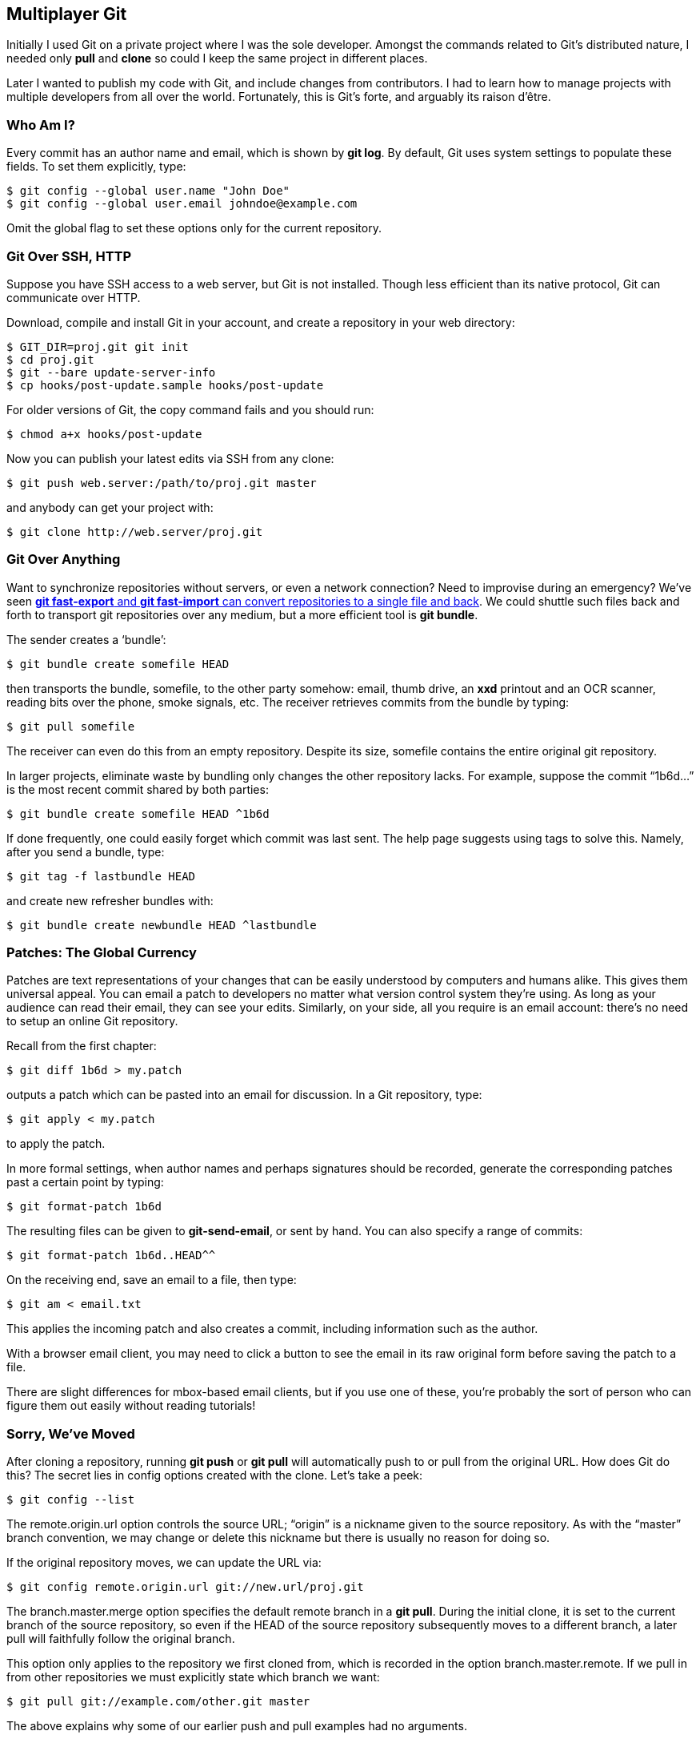 == Multiplayer Git ==

Initially I used Git on a private project where I was the sole developer.
Amongst the commands related to Git’s distributed nature, I needed only *pull*
and *clone* so could I keep the same project in different places.

Later I wanted to publish my code with Git, and include changes from
contributors. I had to learn how to manage projects with multiple developers
from all over the world. Fortunately, this is Git’s forte, and arguably its
raison d’être.

=== Who Am I? ===

Every commit has an author name and email, which is shown by *git log*.
By default, Git uses system settings to populate these fields.
To set them explicitly, type:

  $ git config --global user.name "John Doe"
  $ git config --global user.email johndoe@example.com

Omit the global flag to set these options only for the current repository.

=== Git Over SSH, HTTP ===

Suppose you have SSH access to a web server, but Git is not installed. Though
less efficient than its native protocol, Git can communicate over HTTP.

Download, compile and install Git in your account, and create a repository in
your web directory:

 $ GIT_DIR=proj.git git init
 $ cd proj.git
 $ git --bare update-server-info
 $ cp hooks/post-update.sample hooks/post-update

For older versions of Git, the copy command fails and you should run:

 $ chmod a+x hooks/post-update

Now you can publish your latest edits via SSH from any clone:

 $ git push web.server:/path/to/proj.git master

and anybody can get your project with:

 $ git clone http://web.server/proj.git

=== Git Over Anything ===

Want to synchronize repositories without servers, or even a network connection?
Need to improvise during an emergency? We’ve seen <<makinghistory, *git
fast-export* and *git fast-import* can convert repositories to a single file
and back>>. We could shuttle such files back and forth to transport git
repositories over any medium, but a more efficient tool is *git bundle*.

The sender creates a ‘bundle’:

 $ git bundle create somefile HEAD

then transports the bundle, +somefile+, to the other party somehow: email,
thumb drive, an *xxd* printout and an OCR scanner, reading bits over the phone,
smoke signals, etc. The receiver retrieves commits from the bundle by typing:

 $ git pull somefile

The receiver can even do this from an empty repository. Despite its
size, +somefile+ contains the entire original git repository.

In larger projects, eliminate waste by bundling only changes the other
repository lacks. For example, suppose the commit “1b6d...” is the most
recent commit shared by both parties:

 $ git bundle create somefile HEAD ^1b6d

If done frequently, one could easily forget which commit was last sent. The
help page suggests using tags to solve this. Namely, after you send a bundle,
type:

 $ git tag -f lastbundle HEAD

and create new refresher bundles with:

 $ git bundle create newbundle HEAD ^lastbundle

=== Patches: The Global Currency ===

Patches are text representations of your changes that can be easily understood
by computers and humans alike. This gives them universal appeal. You can email a
patch to developers no matter what version control system they’re using. As long
as your audience can read their email, they can see your edits. Similarly, on
your side, all you require is an email account: there’s no need to setup an online Git repository.

Recall from the first chapter:

 $ git diff 1b6d > my.patch

outputs a patch which can be pasted into an email for discussion. In a Git
repository, type:

 $ git apply < my.patch

to apply the patch.

In more formal settings, when author names and perhaps signatures should be
recorded, generate the corresponding patches past a certain point by typing:

 $ git format-patch 1b6d

The resulting files can be given to *git-send-email*, or sent by hand. You can also specify a range of commits:

 $ git format-patch 1b6d..HEAD^^

On the receiving end, save an email to a file, then type:

 $ git am < email.txt

This applies the incoming patch and also creates a commit, including information such as the author.

With a browser email client, you may need to click a button to see the email in its raw original form before saving the patch to a file.

There are slight differences for mbox-based email clients, but if you use one
of these, you’re probably the sort of person who can figure them out easily
without reading tutorials!

=== Sorry, We’ve Moved ===

After cloning a repository, running *git push* or *git pull* will automatically
push to or pull from the original URL. How does Git do this? The secret lies in
config options created with the clone. Let’s take a peek:

 $ git config --list

The +remote.origin.url+ option controls the source URL; “origin” is a nickname
given to the source repository. As with the “master” branch convention, we may
change or delete this nickname but there is usually no reason for doing so.

If the original repository moves, we can update the URL via:

 $ git config remote.origin.url git://new.url/proj.git

The +branch.master.merge+ option specifies the default remote branch in
a *git pull*. During the initial clone, it is set to the current branch of the
source repository, so even if the HEAD of the source repository subsequently
moves to a different branch, a later pull will faithfully follow the
original branch.

This option only applies to the repository we first cloned from, which is
recorded in the option +branch.master.remote+. If we pull in from other
repositories we must explicitly state which branch we want:

 $ git pull git://example.com/other.git master

The above explains why some of our earlier push and pull examples had no
arguments.

=== Remote Branches ===

When you clone a repository, you also clone all its branches. You may not have
noticed this because Git hides them away: you must ask for them specifically.
This prevents branches in the remote repository from interfering with
your branches, and also makes Git easier for beginners.

List the remote branches with:

 $ git branch -r

You should see something like:

 origin/HEAD
 origin/master
 origin/experimental

These represent branches and the HEAD of the remote repository, and can be used
in regular Git commands. For example, suppose you have made many commits, and
wish to compare against the last fetched version. You could search through the
logs for the appropriate SHA1 hash, but it’s much easier to type:

 $ git diff origin/HEAD

Or you can see what the “experimental” branch has been up to:

 $ git log origin/experimental

=== Multiple Remotes ===

Suppose two other developers are working on our project, and we want to
keep tabs on both. We can follow more than one repository at a time with:

 $ git remote add other git://example.com/some_repo.git
 $ git pull other some_branch

Now we have merged in a branch from the second repository, and we have
easy access to all branches of all repositories:

 $ git diff origin/experimental^ other/some_branch~5

But what if we just want to compare their changes without affecting our own
work? In other words, we want to examine their branches without having
their changes invade our working directory. Then rather than pull, run:

 $ git fetch        # Fetch from origin, the default.
 $ git fetch other  # Fetch from the second programmer.

This just fetches histories. Although the working directory remains untouched,
we can refer to any branch of any repository in a Git command because we now
possess a local copy.

Recall that behind the scenes, a pull is simply a *fetch* then *merge*.
Usually we *pull* because we want to merge the latest commit after a fetch;
this situation is a notable exception.

See *git help remote* for how to remove remote repositories, ignore certain
branches, and more.

=== My Preferences ===

For my projects, I like contributors to prepare repositories from which I can
pull. Some Git hosting services let you host your own fork of a project with
the click of a button.

After I fetch a tree, I run Git commands to navigate and examine the changes,
which ideally are well-organized and well-described. I merge my own changes,
and perhaps make further edits. Once satisfied, I push to the main repository.

Though I infrequently receive contributions, I believe this approach scales
well. See
http://torvalds-family.blogspot.com/2009/06/happiness-is-warm-scm.html[this
blog post by Linus Torvalds].

Staying in the Git world is slightly more convenient than patch files, as it
saves me from converting them to Git commits. Furthermore, Git handles details
such as recording the author’s name and email address, as well as the time and
date, and asks the author to describe their own change.
